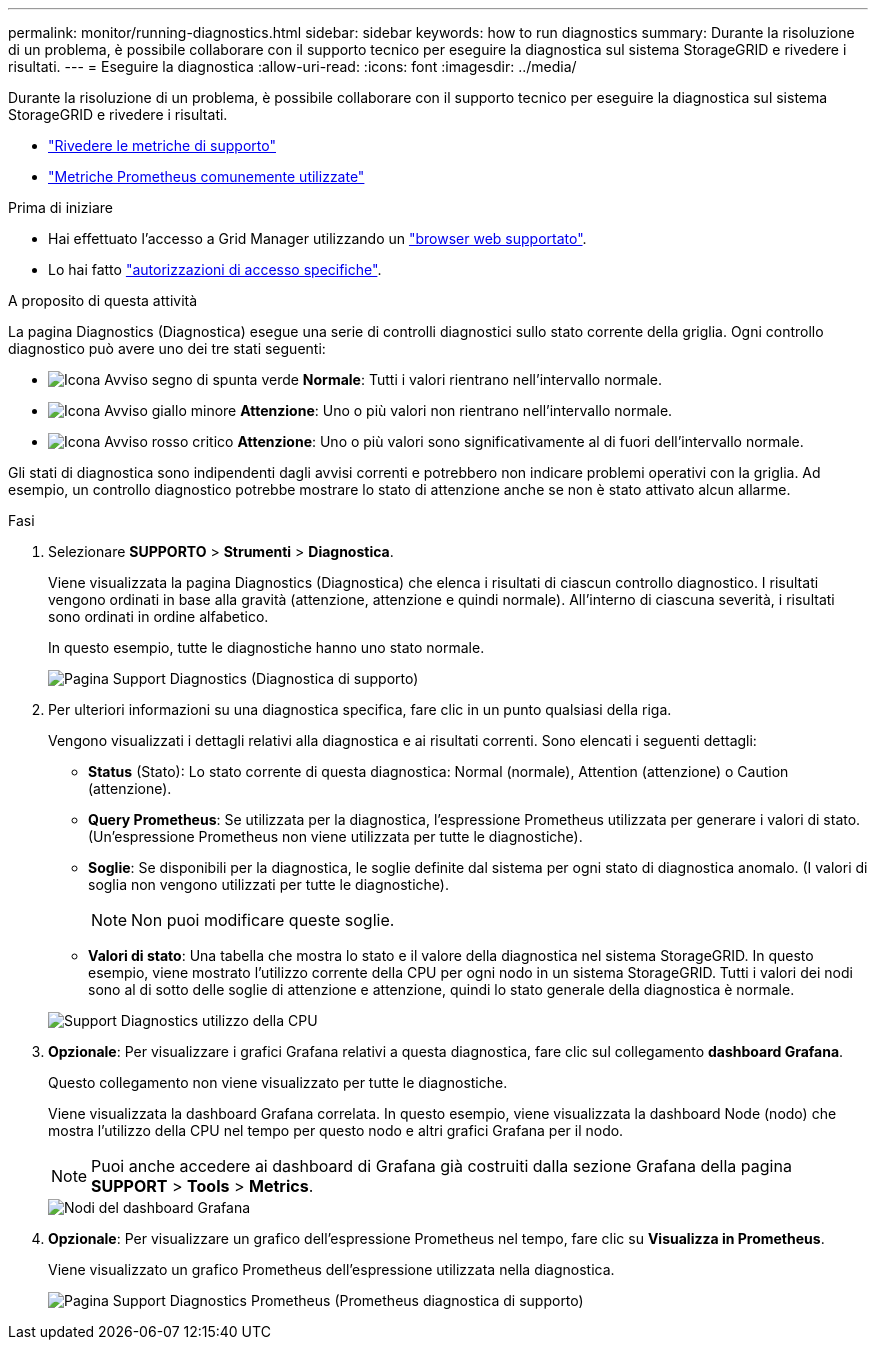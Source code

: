 ---
permalink: monitor/running-diagnostics.html 
sidebar: sidebar 
keywords: how to run diagnostics 
summary: Durante la risoluzione di un problema, è possibile collaborare con il supporto tecnico per eseguire la diagnostica sul sistema StorageGRID e rivedere i risultati. 
---
= Eseguire la diagnostica
:allow-uri-read: 
:icons: font
:imagesdir: ../media/


[role="lead"]
Durante la risoluzione di un problema, è possibile collaborare con il supporto tecnico per eseguire la diagnostica sul sistema StorageGRID e rivedere i risultati.

* link:reviewing-support-metrics.html["Rivedere le metriche di supporto"]
* link:commonly-used-prometheus-metrics.html["Metriche Prometheus comunemente utilizzate"]


.Prima di iniziare
* Hai effettuato l'accesso a Grid Manager utilizzando un link:../admin/web-browser-requirements.html["browser web supportato"].
* Lo hai fatto link:../admin/admin-group-permissions.html["autorizzazioni di accesso specifiche"].


.A proposito di questa attività
La pagina Diagnostics (Diagnostica) esegue una serie di controlli diagnostici sullo stato corrente della griglia. Ogni controllo diagnostico può avere uno dei tre stati seguenti:

* image:../media/icon_alert_green_checkmark.png["Icona Avviso segno di spunta verde"] *Normale*: Tutti i valori rientrano nell'intervallo normale.
* image:../media/icon_alert_yellow_minor.png["Icona Avviso giallo minore"] *Attenzione*: Uno o più valori non rientrano nell'intervallo normale.
* image:../media/icon_alert_red_critical.png["Icona Avviso rosso critico"] *Attenzione*: Uno o più valori sono significativamente al di fuori dell'intervallo normale.


Gli stati di diagnostica sono indipendenti dagli avvisi correnti e potrebbero non indicare problemi operativi con la griglia. Ad esempio, un controllo diagnostico potrebbe mostrare lo stato di attenzione anche se non è stato attivato alcun allarme.

.Fasi
. Selezionare *SUPPORTO* > *Strumenti* > *Diagnostica*.
+
Viene visualizzata la pagina Diagnostics (Diagnostica) che elenca i risultati di ciascun controllo diagnostico.  I risultati vengono ordinati in base alla gravità (attenzione, attenzione e quindi normale). All'interno di ciascuna severità, i risultati sono ordinati in ordine alfabetico.

+
In questo esempio, tutte le diagnostiche hanno uno stato normale.

+
image::../media/support_diagnostics_page.png[Pagina Support Diagnostics (Diagnostica di supporto)]

. Per ulteriori informazioni su una diagnostica specifica, fare clic in un punto qualsiasi della riga.
+
Vengono visualizzati i dettagli relativi alla diagnostica e ai risultati correnti. Sono elencati i seguenti dettagli:

+
** *Status* (Stato): Lo stato corrente di questa diagnostica: Normal (normale), Attention (attenzione) o Caution (attenzione).
** *Query Prometheus*: Se utilizzata per la diagnostica, l'espressione Prometheus utilizzata per generare i valori di stato. (Un'espressione Prometheus non viene utilizzata per tutte le diagnostiche).
** *Soglie*: Se disponibili per la diagnostica, le soglie definite dal sistema per ogni stato di diagnostica anomalo. (I valori di soglia non vengono utilizzati per tutte le diagnostiche).
+

NOTE: Non puoi modificare queste soglie.

** *Valori di stato*: Una tabella che mostra lo stato e il valore della diagnostica nel sistema StorageGRID.
In questo esempio, viene mostrato l'utilizzo corrente della CPU per ogni nodo in un sistema StorageGRID. Tutti i valori dei nodi sono al di sotto delle soglie di attenzione e attenzione, quindi lo stato generale della diagnostica è normale.


+
image::../media/support_diagnostics_cpu_utilization.png[Support Diagnostics utilizzo della CPU]

. *Opzionale*: Per visualizzare i grafici Grafana relativi a questa diagnostica, fare clic sul collegamento *dashboard Grafana*.
+
Questo collegamento non viene visualizzato per tutte le diagnostiche.

+
Viene visualizzata la dashboard Grafana correlata. In questo esempio, viene visualizzata la dashboard Node (nodo) che mostra l'utilizzo della CPU nel tempo per questo nodo e altri grafici Grafana per il nodo.

+

NOTE: Puoi anche accedere ai dashboard di Grafana già costruiti dalla sezione Grafana della pagina *SUPPORT* > *Tools* > *Metrics*.

+
image::../media/grafana_dashboard_nodes.png[Nodi del dashboard Grafana]

. *Opzionale*: Per visualizzare un grafico dell'espressione Prometheus nel tempo, fare clic su *Visualizza in Prometheus*.
+
Viene visualizzato un grafico Prometheus dell'espressione utilizzata nella diagnostica.

+
image::../media/support_diagnostics_prometheus_png.png[Pagina Support Diagnostics Prometheus (Prometheus diagnostica di supporto)]


